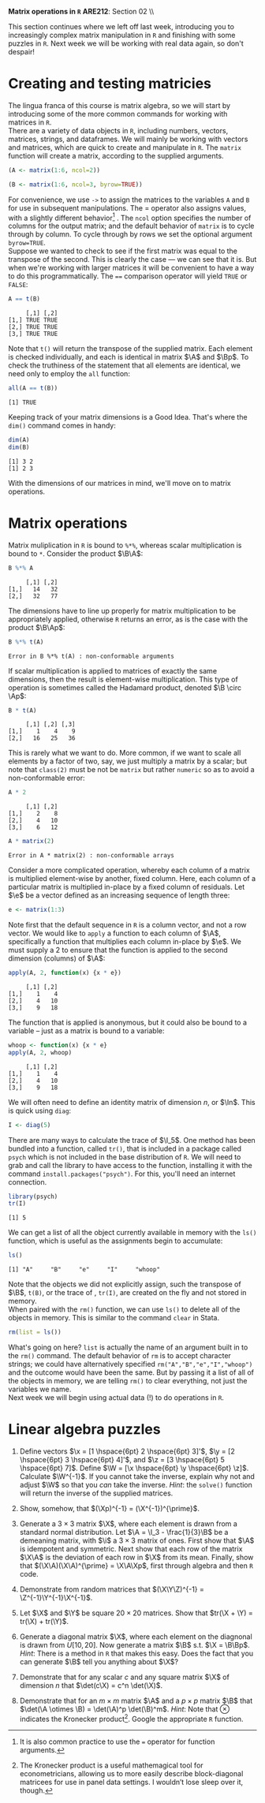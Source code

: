 #+AUTHOR:
#+TITLE:
#+OPTIONS:     toc:nil num:nil
#+LATEX_HEADER: \usepackage{mathrsfs}
#+LATEX_HEADER: \usepackage{graphicx}
#+LATEX_HEADER: \usepackage{hyperref}
#+LATEX_HEADER: \usepackage{booktabs}
#+LATEX_HEADER: \usepackage{dcolumn}
#+LATEX_HEADER: \usepackage{subfigure}
#+LATEX_HEADER: \usepackage[margin=1in]{geometry}
#+LATEX_HEADER: \usepackage{color}
#+LATEX_HEADER: \RequirePackage{fancyvrb}
#+LATEX_HEADER: \DefineVerbatimEnvironment{verbatim}{Verbatim}{fontsize=\small,formatcom = {\color[rgb]{0.1,0.2,0.9}}}
#+LATEX: \renewcommand{\P}{{\bf P}}
#+LATEX: \newcommand{\ep}{{\bf e}^\prime}
#+LATEX: \newcommand{\e}{{\bf e}}
#+LATEX: \newcommand{\I}{{\bf I}}
#+LATEX: \newcommand{\W}{{\bf W}}
#+LATEX: \newcommand{\w}{{\bf w}}
#+LATEX: \newcommand{\X}{{\bf X}}
#+LATEX: \newcommand{\x}{{\bf x}}
#+LATEX: \newcommand{\Y}{{\bf Y}}
#+LATEX: \newcommand{\y}{{\bf y}}
#+LATEX: \newcommand{\Z}{{\bf Z}}
#+LATEX: \newcommand{\z}{{\bf z}}
#+LATEX: \newcommand{\M}{{\bf M}}
#+LATEX: \newcommand{\A}{{\bf A}}
#+LATEX: \newcommand{\Ap}{{\bf A}^{\prime}}
#+LATEX: \newcommand{\B}{{\bf B}}
#+LATEX: \newcommand{\Bp}{{\bf B}^{\prime}}
#+LATEX: \newcommand{\Xp}{{\bf X}^{\prime}}
#+LATEX: \newcommand{\Mp}{{\bf M}^{\prime}}
#+LATEX: \newcommand{\yp}{{\bf y}^{\prime}}
#+LATEX: \newcommand{\yh}{\hat{{\bf y}}}
#+LATEX: \newcommand{\yhp}{\hat{{\bf y}}^{\prime}}
#+LATEX: \newcommand{\In}{{\bf I}_n}
#+LATEX: \newcommand{\email}[1]{\textcolor{blue}{\texttt{#1}}}
#+LATEX: \newcommand{\id}[1]{{\bf I}_{#1}}
#+LATEX: \newcommand{\myheader}[1]{\textcolor{black}{\textbf{#1}}}
#+LATEX: \setlength{\parindent}{0in}
#+STARTUP: fninline

*Matrix operations in =R=* \hfill
*ARE212*: Section 02 \\ \hline \bigskip

This section continues where we left off last week, introducing you to increasingly complex matrix manipulation in =R= and finishing with some puzzles in =R=. Next week we will be working with real data again, so don't despair!

* Creating and testing matricies

The lingua franca of this course is matrix algebra, so we will start by introducing some of the more common commands for working with matrices in =R=. \\

There are a variety of data objects in =R=, including numbers, vectors, matrices, strings, and dataframes.  We will mainly be working with vectors and matrices, which are quick to create and manipulate in =R=. The =matrix= function will create a matrix, according to the supplied arguments. \\

#+BEGIN_SRC R :results output :exports both :session :tangle yes
(A <- matrix(1:6, ncol=2))
#+END_SRC

#+BEGIN_SRC R :results output :exports both :session :tangle yes
(B <- matrix(1:6, ncol=3, byrow=TRUE))
#+END_SRC

For convenience, we use =->= to assign the matrices to the variables =A= and =B= for use in subsequent manipulations. The $=$ operator also assigns values, with a slightly different behavior[fn:: It is also common practice to use the === operator for function arguments.] . The =ncol= option specifies the number of columns for the output matrix; and the default behavior of =matrix= is to cycle through by column.  To cycle through by rows we set the optional argument =byrow=TRUE=. \\

Suppose we wanted to check to see if the first matrix was equal to the transpose of the second. This is clearly the case --- we can see that it is. But when we're working with larger matrices it will be convenient to have a way to do this programmatically. The ==== comparison operator will yield =TRUE= or =FALSE=:

#+BEGIN_SRC R :results output :exports both :session :tangle yes
A == t(B)
#+END_SRC

#+RESULTS:
:      [,1] [,2]
: [1,] TRUE TRUE
: [2,] TRUE TRUE
: [3,] TRUE TRUE

Note that =t()= will return the transpose of the supplied matrix.  Each element is checked individually, and each is identical in matrix $\A$ and $\Bp$.  To check the truthiness of the statement that all elements are identical, we need only to employ the =all= function:

#+BEGIN_SRC R :results output :exports both :session :tangle yes
all(A == t(B))
#+END_SRC

#+RESULTS:
: [1] TRUE

Keeping track of your matrix dimensions is a Good Idea\texttrademark. That's where the =dim()= command comes in handy:

#+BEGIN_SRC R :results output :exports both :session :tangle yes
dim(A)
dim(B)
#+END_SRC

#+RESULTS:
: [1] 3 2
: [1] 2 3

With the dimensions of our matrices in mind, we'll move on to matrix operations.
\newpage

* Matrix operations

Matrix muliplication in =R= is bound to =%*%=, whereas scalar multiplication is bound to =*=.  Consider the product $\B\A$:

#+BEGIN_SRC R :results output :exports both :session :tangle yes
B %*% A
#+END_SRC

#+RESULTS:
:      [,1] [,2]
: [1,]   14   32
: [2,]   32   77

The dimensions have to line up properly for matrix multiplication to be appropriately applied, otherwise =R= returns an error, as is the case with the product $\B\Ap$:

#+BEGIN_SRC R :results output :exports both :session :tangle yes
B %*% t(A)
#+END_SRC

#+RESULTS:
: Error in B %*% t(A) : non-conformable arguments

If scalar multiplication is applied to matrices of exactly the same dimensions, then the result is element-wise multiplication.  This type of operation is sometimes called the Hadamard product, denoted $\B \circ \Ap$:

#+BEGIN_SRC R :results output :exports both :session :tangle yes
B * t(A)
#+END_SRC

#+RESULTS:
:      [,1] [,2] [,3]
: [1,]    1    4    9
: [2,]   16   25   36

This is rarely what we want to do. More common, if we want to scale all elements by a factor of two, say, we just multiply a matrix by a scalar; but note that =class(2)= must be not be =matrix= but rather =numeric= so as to avoid a non-conformable error:

#+BEGIN_SRC R :results output :exports both :session :tangle yes
A * 2
#+END_SRC

#+RESULTS:
:      [,1] [,2]
: [1,]    2    8
: [2,]    4   10
: [3,]    6   12

#+BEGIN_SRC R :results output :exports both :session :tangle yes
A * matrix(2)
#+END_SRC

#+RESULTS:
: Error in A * matrix(2) : non-conformable arrays

Consider a more complicated operation, whereby each column of a matrix is multiplied element-wise by another, fixed column. Here, each column of a particular matrix is multiplied in-place by a fixed column of residuals.  Let $\e$ be a
vector defined as an increasing sequence of length three:

#+BEGIN_SRC R :results output :exports both :session :tangle yes
e <- matrix(1:3)
#+END_SRC

#+results:

Note first that the default sequence in =R= is a column vector, and not a row vector.  We would like to =apply= a function to each column of $\A$, specifically a function that multiplies each column in-place by $\e$.  We must supply a 2 to ensure that the function is applied to the second dimension (columns) of $\A$:

#+BEGIN_SRC R :results output :exports both :session :tangle yes
apply(A, 2, function(x) {x * e})
#+END_SRC

#+RESULTS:
:      [,1] [,2]
: [1,]    1    4
: [2,]    4   10
: [3,]    9   18

The function that is applied is anonymous, but it could also be bound to a variable -- just as a matrix is bound to a variable:

#+BEGIN_SRC R :results output :exports both :session :tangle yes
whoop <- function(x) {x * e}
apply(A, 2, whoop)
#+END_SRC

#+RESULTS:
:      [,1] [,2]
: [1,]    1    4
: [2,]    4   10
: [3,]    9   18

We will often need to define an identity matrix of dimension $n$, or $\In$.  This is quick using =diag=:

#+BEGIN_SRC R :results output :exports both :session :tangle yes
I <- diag(5)
#+END_SRC

#+RESULTS:

There are many ways to calculate the trace of $\I_5$.  One method has been bundled into a function, called =tr()=, that is included in a package called =psych= which is not included in the base distribution of =R=.  We will need to grab and call the library to have access to the function, installing it with the command =install.packages("psych")=.  For this, you'll need an internet connection.

#+BEGIN_SRC R :results output :exports both :session :tangle yes
library(psych)
tr(I)
#+END_SRC

#+RESULTS:
: [1] 5

We can get a list of all the object currently available in memory with the =ls()= function, which is useful as the assignments begin to accumulate:

#+BEGIN_SRC R :results output :exports both :session :tangle yes
ls()
#+END_SRC

#+results:
: [1] "A"     "B"     "e"     "I"     "whoop"

Note that the objects we did not explicitly assign, such the transpose of $\B$, =t(B)=, or the trace of \I, =tr(I)=, are created on the fly and not stored in memory. \\

When paired with the =rm()= function, we can use =ls()= to delete all of the objects in memory. This is similar to the command =clear= in Stata.

#+BEGIN_SRC R :results output :exports both :session :tangle yes
  rm(list = ls())
#+END_SRC

#+RESULTS:


What's going on here? =list= is actually the name of an argument built in to the =rm()= command. The default behavior of =rm= is to accept character strings; we could have alternatively specified =rm("A","B","e","I","whoop")= and the outcome would have been the same. But by passing it a list of all of the objects in memory, we are telling =rm()= to clear everything, not just the variables we name. \\

Next week we will begin using actual data (!) to do operations in =R=.


* Linear algebra puzzles

1. Define vectors $\x = [1 \hspace{6pt} 2 \hspace{6pt} 3]'$, $\y = [2 \hspace{6pt} 3 \hspace{6pt} 4]'$, and $\z = [3 \hspace{6pt} 5 \hspace{6pt} 7]$. Define $\W = [\x \hspace{6pt} \y \hspace{6pt} \z]$.  Calculate $\W^{-1}$.  If you cannot take the inverse, explain why not and adjust $\W$ so that you /can/ take the inverse. /Hint/: the =solve()= function will return the inverse of the supplied matrices.

2. Show, somehow, that $(\Xp)^{-1} = (\X^{-1})^{\prime}$.

3. Generate a $3 \times 3$ matrix $\X$, where each element is drawn from a standard normal distribution.  Let $\A = \I_3 - \frac{1}{3}\B$ be a demeaning matrix, with $\i$ a $3 \times 3$ matrix of ones.  First show that $\A$ is idempotent and symmetric. Next show that each row of the matrix $\X\A$ is the deviation of each row in $\X$ from its mean.  Finally, show that $(\X\A)(\X\A)^{\prime} = \X\A\Xp$, first through algebra and then =R= code.

4. Demonstrate from random matrices that $(\X\Y\Z)^{-1} = \Z^{-1}\Y^{-1}\X^{-1}$.

5. Let $\X$ and $\Y$ be square $20 \times 20$ matrices.  Show that $tr(\X + \Y) = tr(\X) + tr(\Y)$.

6. Generate a diagonal matrix $\X$, where each element on the diagnonal is drawn from $U[10,20]$. Now generate a matrix $\B$ s.t. $\X = \B\Bp$. /Hint/: There is a method in =R= that makes this easy. Does the fact that you can generate $\B$ tell you anything about $\X$?

7. Demonstrate that for any scalar $c$ and any square matrix $\X$ of dimension $n$ that $\det(c\X) = c^n \det(\X)$.

8. Demonstrate that for an $m \times m$ matrix $\A$ and a $p \times p$ matrix $\B$ that $\det(\A \otimes \B) = \det(\A)^p \det(\B)^m$. /Hint/: Note that $\otimes$ indicates the Kronecker product\footnote{The Kronecker product is a useful mathemagical tool for econometricians, allowing us to more easily describe block-diagonal matricees for use in panel data settings. I wouldn't lose sleep over it, though.}.  Google the appropriate =R= function.

#+BEGIN_SRC R :results graphics output :exports none :tangle yes

## Dan Hammer
## ARE212, Spring 2012
## Linear Algebra Puzzles

## Question 1

X <- c(1,2,3)
Y <- c(2,3,4)
Z <- c(3,5,7)

## The vector Z is a linear combination of X and Y, and R will throw
## an error when taking the inverse
W <- cbind(X, Y, Z)
solve(W)

## Replace an element to invert the matrix W
W[1,1] <- 4
solve(W)

## Question 2

X <- matrix(rnorm(9), nrow = 3)
all.equal(solve(t(X)), t(solve(X)))

## Question 3

i <- matrix(c(1,1,1))
A <- diag(3) - (1/3)* i %*% t(i)

demeaned <- X %*% A
all.equal(X[1, ] - mean(X[1,]), demeaned[1,])
all.equal(X[2, ] - mean(X[2,]), demeaned[2,])
all.equal(X[3, ] - mean(X[3,]), demeaned[3,])

## Question 4

X <- matrix(rnorm(9), 3)
Y <- matrix(rnorm(9), 3)
Z <- matrix(rnorm(9), 3)

c <- solve(X %*% Y %*% Z)
d <- solve(Z) %*% solve(Y) %*% solve(X)
all.equal(c, d)

## Question 5

X <- matrix(rnorm(400), 20)
Y <- matrix(rnorm(400), 20)

f <- sum(diag(X + Y))
g <- sum(diag(X)) + sum(diag(Y))
all.equal(f, g)

## Question 6

X <- diag(runif(10, min = 10, max = 20))
B <- chol(X)
all.equal(B %*% t(B), X)
# Per #20 on the linear algebra review, X must be positive semi-definite

## Question 7

c <- 5
n <- 3
X <- matrix(rnorm(9), nrow = n)
all.equal(det(c * X), c^n * det(X))

## Question 8

X <- matrix(runif(9), 3)
Y <- matrix(runif(16), 4)
h <- det(kronecker(X, Y))
j <- det(X)^4 * det(Y)^3
all.equal(h, j)

#+END_SRC

#+RESULTS:

